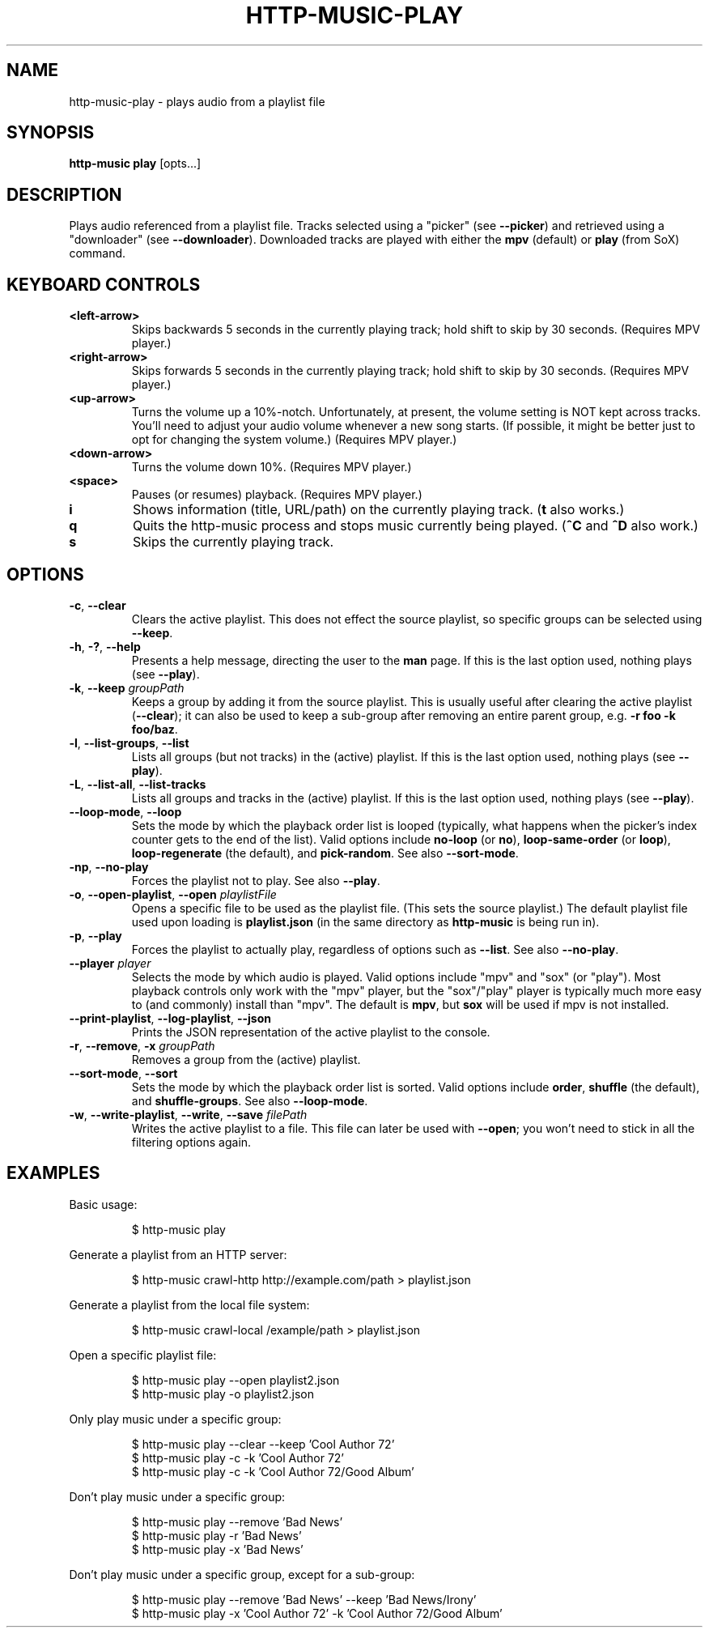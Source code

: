 .TH HTTP-MUSIC-PLAY 1

.SH NAME
http-music-play - plays audio from a playlist file

.SH SYNOPSIS
.B http-music play
[opts...]

.SH DESCRIPTION
Plays audio referenced from a playlist file.
Tracks selected using a "picker" (see \fB--picker\fR) and retrieved using a "downloader" (see \fB--downloader\fR).
Downloaded tracks are played with either the \fBmpv\fR (default) or \fBplay\fR (from SoX) command.


.SH KEYBOARD CONTROLS
.TP
.BR <left-arrow>
Skips backwards 5 seconds in the currently playing track; hold shift to skip by
30 seconds.
(Requires MPV player.)

.TP
.BR <right-arrow>
Skips forwards 5 seconds in the currently playing track; hold shift to skip by
30 seconds.
(Requires MPV player.)

.TP
.BR <up-arrow>
Turns the volume up a 10%-notch.
Unfortunately, at present, the volume setting is NOT kept across tracks.
You'll need to adjust your audio volume whenever a new song starts.
(If possible, it might be better just to opt for changing the system volume.)
(Requires MPV player.)

.TP
.BR <down-arrow>
Turns the volume down 10%.
(Requires MPV player.)

.TP
.BR <space>
Pauses (or resumes) playback.
(Requires MPV player.)

.TP
.BR i
Shows information (title, URL/path) on the currently playing track.
(\fBt\fR also works.)

.TP
.BR q
Quits the http-music process and stops music currently being played.
(\fB^C\fR and \fB^D\fR also work.)

.TP
.BR s
Skips the currently playing track.


.SH OPTIONS
.TP
.BR \-c ", " \-\-clear
Clears the active playlist.
This does not effect the source playlist, so specific groups can be selected using \fB\-\-keep\fR.


.TP
.BR \-h ", " \-? ", " \-\-help
Presents a help message, directing the user to the \fBman\fR page.
If this is the last option used, nothing plays (see \fB\-\-play\fR).

.TP
.BR \-k ", " \-\-keep " \fIgroupPath\fR"
Keeps a group by adding it from the source playlist.
This is usually useful after clearing the active playlist (\fB\-\-clear\fR); it can also be used to keep a sub-group after removing an entire parent group, e.g. \fB-r foo -k foo/baz\fR.

.TP
.BR \-l ", " \-\-list\-groups ", " \-\-list
Lists all groups (but not tracks) in the (active) playlist.
If this is the last option used, nothing plays (see \fB\-\-play\fR).

.TP
.BR \-L ", " \-\-list\-all ", " \-\-list\-tracks
Lists all groups and tracks in the (active) playlist.
If this is the last option used, nothing plays (see \fB\-\-play\fR).

.TP
.BR \-\-loop\-mode ", " \-\-loop
Sets the mode by which the playback order list is looped (typically, what happens when the picker's index counter gets to the end of the list).
Valid options include \fBno-loop\fR (or \fBno\fR), \fBloop-same-order\fR (or \fBloop\fR), \fBloop-regenerate\fR (the default), and \fBpick-random\fR.
See also \fB\-\-sort\-mode\fR.

.TP
.BR \-np ", " \-\-no\-play
Forces the playlist not to play.
See also \fB\-\-play\fR.

.TP
.BR \-o ", " \-\-open\-playlist ", " \-\-open " \fIplaylistFile\fR"
Opens a specific file to be used as the playlist file.
(This sets the source playlist.)
The default playlist file used upon loading is \fBplaylist.json\fR (in the same directory as \fBhttp-music\fR is being run in).

.TP
.BR \-p ", " \-\-play
Forces the playlist to actually play, regardless of options such as \fB\-\-list\fR. See also \fB\-\-no\-play\fR.

.TP
.BR \-\-player " \fIplayer"
Selects the mode by which audio is played.
Valid options include "mpv" and "sox" (or "play").
Most playback controls only work with the "mpv" player, but the "sox"/"play" player is typically much more easy to (and commonly) install than "mpv".
The default is \fBmpv\fR, but \fBsox\fR will be used if mpv is not installed.

.TP
.BR \-\-print\-playlist ", " \-\-log-playlist ", " \-\-json
Prints the JSON representation of the active playlist to the console.

.TP
.BR \-r ", " \-\-remove ", " \-x " \fIgroupPath\fR"
Removes a group from the (active) playlist.

.TP
.BR \-\-sort\-mode ", " \-\-sort
Sets the mode by which the playback order list is sorted.
Valid options include \fBorder\fR, \fBshuffle\fR (the default), and \fBshuffle-groups\fR.
See also \fB\-\-loop\-mode\fR.

.TP
.BR \-w ", " \-\-write\-playlist ", " \-\-write ", " \-\-save " \fIfilePath\fR"
Writes the active playlist to a file.
This file can later be used with \fB\-\-open\fR; you won't need to stick in all the filtering options again.


.SH EXAMPLES
Basic usage:

.PP
.nf
.RS
$ http-music play
.RE
.fi

.PP
Generate a playlist from an HTTP server:

.PP
.nf
.RS
$ http-music crawl-http http://example.com/path > playlist.json
.RE
.fi

.PP
Generate a playlist from the local file system:

.PP
.nf
.RS
$ http-music crawl-local /example/path > playlist.json
.RE
.fi

.PP
Open a specific playlist file:

.PP
.nf
.RS
$ http-music play --open playlist2.json
$ http-music play -o playlist2.json
.RE
.fi

.PP
Only play music under a specific group:

.PP
.nf
.RS
$ http-music play --clear --keep 'Cool Author 72'
$ http-music play -c -k 'Cool Author 72'
$ http-music play -c -k 'Cool Author 72/Good Album'
.RE
.fi

.PP
Don't play music under a specific group:

.PP
.nf
.RS
$ http-music play --remove 'Bad News'
$ http-music play -r 'Bad News'
$ http-music play -x 'Bad News'
.RE
.fi

.PP
Don't play music under a specific group, except for a sub-group:

.PP
.nf
.RS
$ http-music play --remove 'Bad News' --keep 'Bad News/Irony'
$ http-music play -x 'Cool Author 72' -k 'Cool Author 72/Good Album'
.RE
.fi
